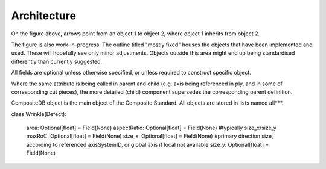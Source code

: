 Architecture
============

.. image:: NCC-TEC-4376.*
    :width: 1000
	
On the figure above, arrows point from an object 1 to object 2, where object 1 inherits from object 2.

The figure is also work-in-progress. The outline titled "mostly fixed" houses the objects that have been implemented and used. These will hopefully see only minor adjustments. Objects outside this area might end up being standardised differently than currently suggested.

All fields are optional unless otherwise specified, or unless required to construct specific object.

Where the same attribute is being called in parent and child (e.g. axis being referenced in ply, and in some of corresponding cut pieces), the more detailed (child) component supersedes the corresponding parent definition.


CompositeDB object is the main object of the Composite Standard. All objects are stored in lists named all***.  
	
	
.. py:function:: CompositeStandard.CompositeDB(BaseModel)

	All elements and all geometry are all stored here and used elsewhere as refrence
	Points are stored withing those, as referencing is not efficient
	
	BaseModel input signifies the default generation with Pydantic library, without any local parent.
	
	:param name: str - name
	:param rootElements: list - List of CompositeElement type objects
	:param allEvents: list  - List of "events" objects - all = exhaustive list
	:param allGeometry: list - list of "GeometricElement" objects - all = exhaustive list
	:param allStages: list - manuf process - all = exhaustive list
	:param allMaterials: list - List of "Material" objects - all = exhaustive list
	:param fileMetadata: object - list of all "axisSystems" objects = exhaustive list
	
.. py:function:: CompositeStandard.FileMetadata(BaseModel)
	
	Metadata related to this particular part.
	
	:param lastModified: date 
	:param lastModifiedBy: str - latest changes to the file have been done by
	:param author: str - initial part definition created by
	:param version: str - version of the CompoST used to work with this file
	:param layupDefinitionVersion: str - initial part layup definition generated by 
	:param cadFile: str - related CAD file, if references to geometries are required, .step format is recommended. Should be stored in same folder.
	:param maxID: int - maxium ID used for any object int the file, used for preventing duplicaiton of IDs
	:param cadFilepath: str - should only be used when CAD could not be stored in same folder as this file
	
	
.. py:function:: CompositeStandard.CompositeDBItem(BaseModel)

	:param memberName: str - name
	:param additionalParameters: dict - to hold use-case specific values (to be further defined)
	:param additionalProperties: dict - to hold use-case specific objects (to be further defined)
	:param stageIDs: (TODO) - stages will define what part of part-processing this object came from
	:param batchIDs: (TODO) - reference to batch of components 
	:param ID: int - used for references between objects


.. py:function:: CompositeStandard.GeometricElement(CompositeDBItem)
	
	:param source: str - the software, script, or database that this object originated from
	
.. py:function:: CompositeStandard.CompositeElement(CompositeDBItem)

	This includes any object that is used to describe composite component specifically.
	
	:param database: object - :py:meth:`~CompositeStandard.CompositeDB.get` 
	:param subComponent: list - :py:meth:`~CompositeStandard.CompositeDBItem.get` , either as object or ID
	:param mappedProperties: dict - other properties not covered by materials class or similar
	:param mappedRequirements: list - list of objects of Requirement type, to be further specified
	:param defects: list - list of "defects" type objects
	:param axisSystemID: int - refernce to object in allAxisSystems specified by ID
	:param referencedBy: list - optional list of objects that currently reference this object
	:param status: str - #TODO
	
.. py:function:: CompositeStandard.Point(GeometricElement)

	:param x: float 
	:param y: float
	:param z: float
	
.. py:function:: CompositeStandard.Line(GeometricElement)

	:param points: list - list of two points , no more - no less
	:param IDs: list - list of two IDs corresponding to points, no more - no less
	
	
.. py:function:: CompositeStandard.AxisSystem(GeometricElement)
	
	The three vectors listed bewow must be perpendicular to each other
	
	:param pt: `CompositeStandard.Point` - location of axis system expressed in global axis system
	:param v1x: float - first vector of axis system, first direction
	:param v1y: float - first vector of axis system, second direction
	:param v1z: float - first vector of axis system, third direction
	:param v2x: float - second vector of axis system, first direction
	:param v2y: float - second vector of axis system, second direction
	:param v2z: float - second vector of axis system, third direction
	:param v3x: float - third vector of axis system, first direction
	:param v3y: float - third vector of axis system, second direction
	:param v3z: float - third vector of axis system, third direction
	
.. py:function:: CompositeStandard.Material(BaseModel)

	To be expanded...
	
	User of the format is responsible for using consistent units. CompoST does not enforce units used.

	:param materialName: str
	:param E1: float - young's modulus in primary direction
	:param E2: float - young's modulus in secondary direction (in-plane)
	:param G23: float - shear modulus
	:param G12: float - interlaminar shear modulus
	:param v12: float - poisson ratio in plane
	:param infoSource: str - reference to source of the information
	:param thickness: float - out of plane thickness
	:param density: float 
	:param permeability_1: float - permeability in primary direction
	:param permeability_2: float - permeability in secondary direction (in-plane)
	:param permeability_3: float - permeability out of plane / through thickness
	:param type: str - (List to be provided)
	
.. py:function:: CompositeStandard.Piece

	In practical terms this is section of ply layed-up in one (particulartly relevant for AFP or similar)

	:param placementRosette: int - reference to main rosette for this piece
	:param splineRelimitationRef: int - reference to spline delimiting the boundary of this piece
	:param material: str - reference materialName (IDs not used here, as material can be located in external database)
	
	
.. py:function:: CompositeStandard.Ply(CompositeElement)

	:param placementRosette: int - reference to main rosette for this ply
	:param splineRelimitationRef: int - reference to spline delimiting the boundary of this ply	
	:param material: str - reference materialName (IDs not used here, as material can be located in external database) 	
	:param orientation: float - direction of lay-up with reference to x-axis of placementRosette
	
.. py:function:: CompositeStandard.Sequence(CompositeElement)

	Can either be defined complely by inherited properties (ply list in subComponents).
	
	Or can be defined by list of orientations and materials, if no additional information is required.
	
	For single-material laminate leave "materials" empty, and fill in "singleMaterial"
	
	The subComponents in sequence must be ordered tool placement (first object is initial ply placed on the tool)

	:param placementRosette: int - reference to main rosette for this sequence
	:param orientations: list - list of floats, orientations listed with reference to placementRosette
	:param materials: list - list of strings, materialName's
	:param singleMaterial: str - used only if 1 material is used through-out the sequence
	:param splineRelimitationRef: int - used when all plies end at the same boundary and the lists above are being used	

.. py:function:: CompositeStandard.CompositeComponent(CompositeElement)

	:param integratedComponents: list - allows for integrating othre complete CompoST databases as sub-components
	
.. py:function:: CompositeStandard.SolidComponent(CompositeElement)

	CAD shapes, for instace useful when using a 3D core/insert
	
	:param cadFile: str - file path to the part, or reference to PLM site
	:param sourceSystem: `SourceSystem`
	
.. py:function: CompositeStandard.SourceSystem(BaseModel)
	
	:param softwareName: str 
	:param version: str - version used to generate objects referencing this
	:param link: str - link to GitHub, docs... where appropriate 
	
.. py:function: CompositeStandard.MeshElement(GeometricElement)

	:param nodes: list - `Point` objects 
	:param normal: list - [x,y,z] in the list
	
.. py:function: CompositeStandard.Spline(GeometricElement)

	:param splineType: int - types of splines based on OCC line types (ref to be provided)
	:param pointRefs: list - list of IDs (only use this variable if 'points' variable unused
	:param points: `Point` - This variable prevents complex ID referencing for points that belong to this spline only
	:param length: float - calculated lenght of spline
	
.. py:function: CompositeStandard.Defect(CompositeDBItem)

	:param map: `CompositeStandard.CompositeDBItem` - any composite or geometric object
	:param location: float - x,y,z location
	:param source: `SourceSystem` 
	:param effMaterial: `CompositeStandard.Material` - adjusted material class saved 
	:param status: --- to be defined ---
	:param axisSystemID: int - reference to `AxisSystem` object
	
.. py:function: CompositeStandard.Wrinkle(Defect)

	:param area: float 
	:param aspectRatio: float - typically size_x/size_y
	:param maxRoC: float - machimum rate of changes
	:param size_x: float
	:param size_y: float

class Wrinkle(Defect):

    area: Optional[float] = Field(None)
    aspectRatio: Optional[float] = Field(None) #typically size_x/size_y
    maxRoC: Optional[float] = Field(None)
    size_x: Optional[float] = Field(None) #primary direction size, according to referenced axisSystemID, or global axis if local not available
    size_y: Optional[float] = Field(None)
	
	
	
	